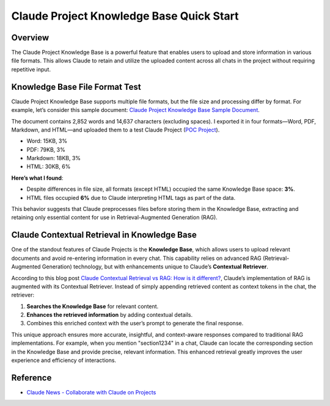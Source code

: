 Claude Project Knowledge Base Quick Start
==============================================================================


Overview
------------------------------------------------------------------------------
The Claude Project Knowledge Base is a powerful feature that enables users to upload and store information in various file formats. This allows Claude to retain and utilize the uploaded content across all chats in the project without requiring repetitive input.


Knowledge Base File Format Test
------------------------------------------------------------------------------
Claude Project Knowledge Base supports multiple file formats, but the file size and processing differ by format. For example, let’s consider this sample document: `Claude Project Knowledge Base Sample Document <https://docs.google.com/document/d/12njw_UxM-1Gc8xo2gReicsDoxqSio3Ap6WASUQ8TiCE/edit?tab=t.0>`_.

The document contains 2,852 words and 14,637 characters (excluding spaces). I exported it in four formats—Word, PDF, Markdown, and HTML—and uploaded them to a test Claude Project (`POC Project <https://claude.ai/project/325cef61-de73-4b2a-972b-a05b31c3ca6c>`_).

- Word: 15KB, 3%
- PDF: 79KB, 3%
- Markdown: 18KB, 3%
- HTML: 30KB, 6%

**Here’s what I found**:

- Despite differences in file size, all formats (except HTML) occupied the same Knowledge Base space: **3%**.
- HTML files occupied **6%** due to Claude interpreting HTML tags as part of the data.

This behavior suggests that Claude preprocesses files before storing them in the Knowledge Base, extracting and retaining only essential content for use in Retrieval-Augmented Generation (RAG).


Claude Contextual Retrieval in Knowledge Base
------------------------------------------------------------------------------
One of the standout features of Claude Projects is the **Knowledge Base**, which allows users to upload relevant documents and avoid re-entering information in every chat. This capability relies on advanced RAG (Retrieval-Augmented Generation) technology, but with enhancements unique to Claude’s **Contextual Retriever**.

According to this blog post `Claude Contextual Retrieval vs RAG: How is it different? <https://blog.getbind.co/2024/09/25/claude-contextual-retrieval-vs-rag-how-is-it-different/>`_, Claude’s implementation of RAG is augmented with its Contextual Retriever. Instead of simply appending retrieved content as context tokens in the chat, the retriever:

1. **Searches the Knowledge Base** for relevant content.
2. **Enhances the retrieved information** by adding contextual details.
3. Combines this enriched context with the user’s prompt to generate the final response.

This unique approach ensures more accurate, insightful, and context-aware responses compared to traditional RAG implementations. For example, when you mention "section1234" in a chat, Claude can locate the corresponding section in the Knowledge Base and provide precise, relevant information. This enhanced retrieval greatly improves the user experience and efficiency of interactions.


Reference
------------------------------------------------------------------------------
- `Claude News - Collaborate with Claude on Projects <https://www.anthropic.com/news/projects>`_
